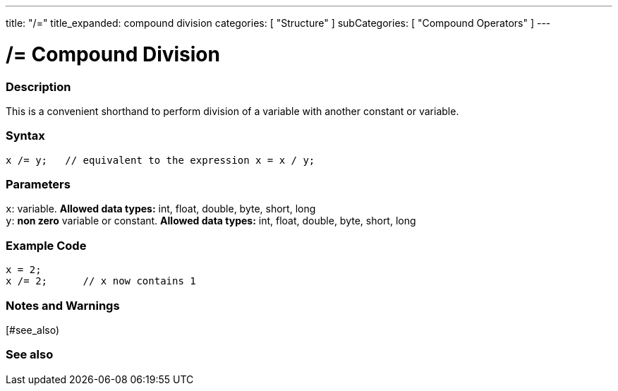 ---
title: "/="
title_expanded: compound division
categories: [ "Structure" ]
subCategories: [ "Compound Operators" ]
---

:source-highlighter: pygments
:pygments-style: arduino



= /= Compound Division


// OVERVIEW SECTION STARTS
[#overview]
--

[float]
=== Description
This is a convenient shorthand to perform division of a variable with another constant or variable.
[%hardbreaks]


[float]
=== Syntax
[source,arduino]
----
x /= y;   // equivalent to the expression x = x / y;
----

[float]
=== Parameters
`x`: variable. *Allowed data types:* int, float, double, byte, short, long +
`y`: *non zero* variable or constant. *Allowed data types:* int, float, double, byte, short, long

--
// OVERVIEW SECTION ENDS



// HOW TO USE SECTION STARTS
[#howtouse]
--

[float]
=== Example Code

[source,arduino]
----
x = 2;
x /= 2;      // x now contains 1
----
[%hardbreaks]

[float]
=== Notes and Warnings
[%hardbreaks]

--
// HOW TO USE SECTION ENDS




//SEE ALSO SECTION BEGINS
[#see_also)
--

[float]
=== See also

[role="language"]

--
// SEE ALSO SECTION ENDS
